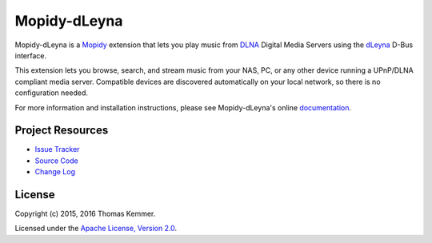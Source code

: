 Mopidy-dLeyna
========================================================================

Mopidy-dLeyna is a Mopidy_ extension that lets you play music from
DLNA_ Digital Media Servers using the dLeyna_ D-Bus interface.

This extension lets you browse, search, and stream music from your
NAS, PC, or any other device running a UPnP/DLNA compliant media
server.  Compatible devices are discovered automatically on your local
network, so there is no configuration needed.

For more information and installation instructions, please see
Mopidy-dLeyna's online documentation_.


Project Resources
------------------------------------------------------------------------

.. image:: https://img.shields.io/pypi/v/Mopidy-dLeyna.svg?style=flat
    :target: https://pypi.python.org/pypi/Mopidy-dLeyna/
    :alt: Latest PyPI version

.. image:: https://img.shields.io/travis/tkem/mopidy-dleyna/master.svg?style=flat
    :target: https://travis-ci.org/tkem/mopidy-dleyna
    :alt: Travis CI build status

.. image:: https://img.shields.io/coveralls/tkem/mopidy-dleyna/master.svg?style=flat
   :target: https://coveralls.io/r/tkem/mopidy-dleyna?branch=master
   :alt: Test coverage

.. image:: https://readthedocs.org/projects/mopidy-dleyna/badge/?version=latest&style=flat
   :target: http://mopidy-dleyna.readthedocs.io/en/latest/
   :alt: Documentation Status

- `Issue Tracker`_
- `Source Code`_
- `Change Log`_


License
------------------------------------------------------------------------

Copyright (c) 2015, 2016 Thomas Kemmer.

Licensed under the `Apache License, Version 2.0`_.


.. _Mopidy: http://www.mopidy.com/
.. _DLNA: http://www.dlna.org/
.. _dLeyna: http://01.org/dleyna

.. _Documentation: http://mopidy-dleyna.readthedocs.io/en/latest/
.. _Issue Tracker: https://github.com/tkem/mopidy-dleyna/issues/
.. _Source Code: https://github.com/tkem/mopidy-dleyna/
.. _Change Log: https://github.com/tkem/mopidy-dleyna/blob/master/CHANGES.rst

.. _Apache License, Version 2.0: http://www.apache.org/licenses/LICENSE-2.0


